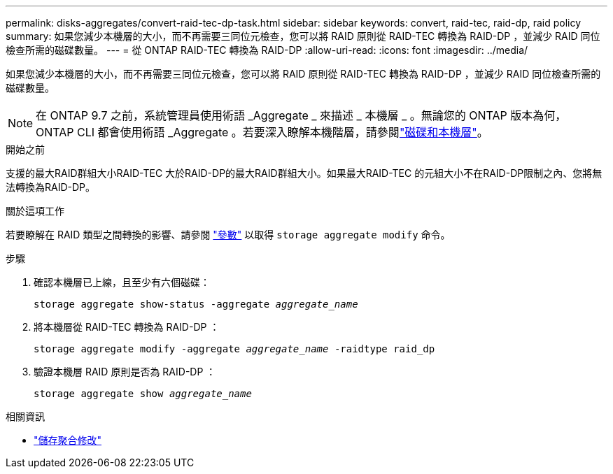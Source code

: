 ---
permalink: disks-aggregates/convert-raid-tec-dp-task.html 
sidebar: sidebar 
keywords: convert, raid-tec, raid-dp, raid policy 
summary: 如果您減少本機層的大小，而不再需要三同位元檢查，您可以將 RAID 原則從 RAID-TEC 轉換為 RAID-DP ，並減少 RAID 同位檢查所需的磁碟數量。 
---
= 從 ONTAP RAID-TEC 轉換為 RAID-DP
:allow-uri-read: 
:icons: font
:imagesdir: ../media/


[role="lead"]
如果您減少本機層的大小，而不再需要三同位元檢查，您可以將 RAID 原則從 RAID-TEC 轉換為 RAID-DP ，並減少 RAID 同位檢查所需的磁碟數量。


NOTE: 在 ONTAP 9.7 之前，系統管理員使用術語 _Aggregate _ 來描述 _ 本機層 _ 。無論您的 ONTAP 版本為何， ONTAP CLI 都會使用術語 _Aggregate 。若要深入瞭解本機階層，請參閱link:../disks-aggregates/index.html["磁碟和本機層"]。

.開始之前
支援的最大RAID群組大小RAID-TEC 大於RAID-DP的最大RAID群組大小。如果最大RAID-TEC 的元組大小不在RAID-DP限制之內、您將無法轉換為RAID-DP。

.關於這項工作
若要瞭解在 RAID 類型之間轉換的影響、請參閱 https://docs.netapp.com/us-en/ontap-cli/storage-aggregate-modify.html#parameters["參數"^] 以取得 `storage aggregate modify` 命令。

.步驟
. 確認本機層已上線，且至少有六個磁碟：
+
`storage aggregate show-status -aggregate _aggregate_name_`

. 將本機層從 RAID-TEC 轉換為 RAID-DP ：
+
`storage aggregate modify -aggregate _aggregate_name_ -raidtype raid_dp`

. 驗證本機層 RAID 原則是否為 RAID-DP ：
+
`storage aggregate show _aggregate_name_`



.相關資訊
* link:https://docs.netapp.com/us-en/ontap-cli/storage-aggregate-modify.html["儲存聚合修改"^]

